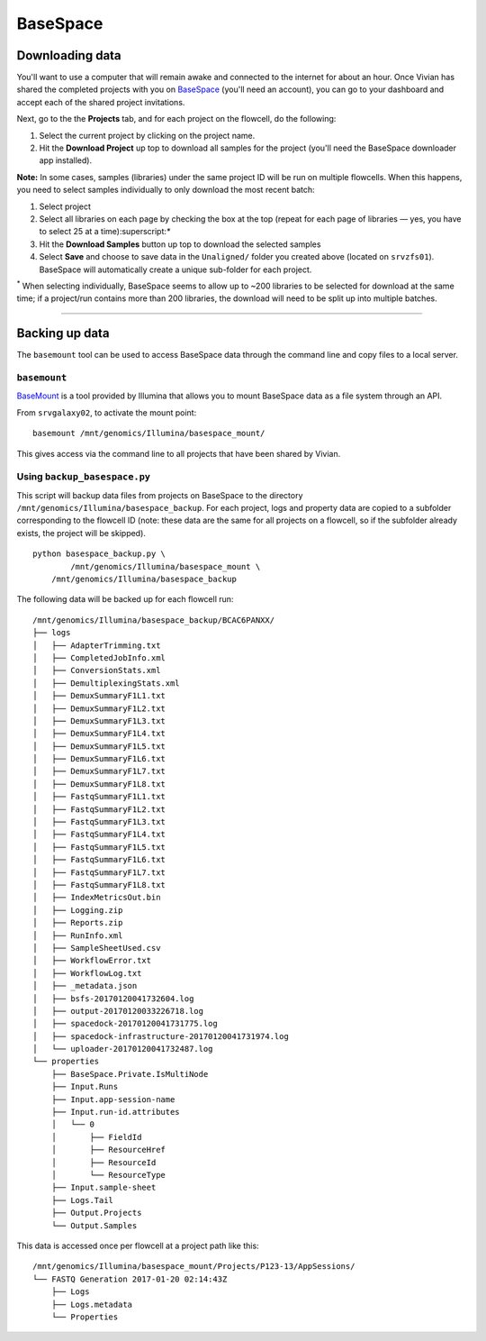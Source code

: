 .. _basespace-page:

*********
BaseSpace
*********

.. _basespace-download:

Downloading data
================

You'll want to use a computer that will remain awake and connected to the internet for about an hour. Once Vivian has shared the completed projects with you on `BaseSpace <https://basespace.illumina.com/>`_ (you'll need an account), you can go to your dashboard and accept each of the shared project invitations.

Next, go to the the **Projects** tab, and for each project on the flowcell, do the following:

1. Select the current project by clicking on the project name.
2. Hit the **Download Project** up top to download all samples for the project (you'll need the BaseSpace downloader app installed).

**Note:** In some cases, samples (libraries) under the same project ID will be run on multiple flowcells. When this happens, you need to select samples individually to only download the most recent batch:

1. Select project
2. Select all libraries on each page by checking the box at the top (repeat for each page of libraries — yes, you have to select 25 at a time):superscript:`*`
3. Hit the **Download Samples** button up top to download the selected samples
4. Select **Save** and choose to save data in the ``Unaligned/`` folder you created above (located on ``srvzfs01``). BaseSpace will automatically create a unique sub-folder for each project.

:superscript:`*` When selecting individually, BaseSpace seems to allow up to ~200 libraries to be selected for download at the same time; if a project/run contains more than 200 libraries, the download will need to be split up into multiple batches.

-----


.. _basespace-backup:

Backing up data
===============

The ``basemount`` tool can be used to access BaseSpace data through the command line and copy files to a local server.

``basemount``
-------------

`BaseMount <https://basemount.basespace.illumina.com/>`_ is a tool provided by Illumina that allows you to mount BaseSpace data as a file system through an API.

From ``srvgalaxy02``, to activate the mount point::

    basemount /mnt/genomics/Illumina/basespace_mount/

This gives access via the command line to all projects that have been shared by Vivian.

Using ``backup_basespace.py``
-----------------------------

This script will backup data files from projects on BaseSpace to the directory ``/mnt/genomics/Illumina/basespace_backup``. For each project, logs and property data are copied to a subfolder corresponding to the flowcell ID (note: these data are the same for all projects on a flowcell, so if the subfolder already exists, the project will be skipped).

::

    python basespace_backup.py \
	    /mnt/genomics/Illumina/basespace_mount \
    	/mnt/genomics/Illumina/basespace_backup


The following data will be backed up for each flowcell run::

    /mnt/genomics/Illumina/basespace_backup/BCAC6PANXX/
    ├── logs
    │   ├── AdapterTrimming.txt
    │   ├── CompletedJobInfo.xml
    │   ├── ConversionStats.xml
    │   ├── DemultiplexingStats.xml
    │   ├── DemuxSummaryF1L1.txt
    │   ├── DemuxSummaryF1L2.txt
    │   ├── DemuxSummaryF1L3.txt
    │   ├── DemuxSummaryF1L4.txt
    │   ├── DemuxSummaryF1L5.txt
    │   ├── DemuxSummaryF1L6.txt
    │   ├── DemuxSummaryF1L7.txt
    │   ├── DemuxSummaryF1L8.txt
    │   ├── FastqSummaryF1L1.txt
    │   ├── FastqSummaryF1L2.txt
    │   ├── FastqSummaryF1L3.txt
    │   ├── FastqSummaryF1L4.txt
    │   ├── FastqSummaryF1L5.txt
    │   ├── FastqSummaryF1L6.txt
    │   ├── FastqSummaryF1L7.txt
    │   ├── FastqSummaryF1L8.txt
    │   ├── IndexMetricsOut.bin
    │   ├── Logging.zip
    │   ├── Reports.zip
    │   ├── RunInfo.xml
    │   ├── SampleSheetUsed.csv
    │   ├── WorkflowError.txt
    │   ├── WorkflowLog.txt
    │   ├── _metadata.json
    │   ├── bsfs-20170120041732604.log
    │   ├── output-20170120033226718.log
    │   ├── spacedock-20170120041731775.log
    │   ├── spacedock-infrastructure-20170120041731974.log
    │   └── uploader-20170120041732487.log
    └── properties
        ├── BaseSpace.Private.IsMultiNode
        ├── Input.Runs
        ├── Input.app-session-name
        ├── Input.run-id.attributes
        │   └── 0
        │       ├── FieldId
        │       ├── ResourceHref
        │       ├── ResourceId
        │       └── ResourceType
        ├── Input.sample-sheet
        ├── Logs.Tail
        ├── Output.Projects
        └── Output.Samples

This data is accessed once per flowcell at a project path like this::

    /mnt/genomics/Illumina/basespace_mount/Projects/P123-13/AppSessions/
    └── FASTQ Generation 2017-01-20 02:14:43Z
        ├── Logs
        ├── Logs.metadata
        └── Properties
